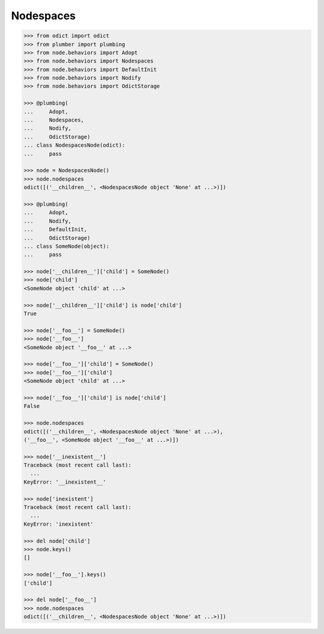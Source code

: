 Nodespaces
----------

.. code-block:: pycon

    >>> from odict import odict
    >>> from plumber import plumbing
    >>> from node.behaviors import Adopt
    >>> from node.behaviors import Nodespaces
    >>> from node.behaviors import DefaultInit
    >>> from node.behaviors import Nodify
    >>> from node.behaviors import OdictStorage

    >>> @plumbing(
    ...     Adopt,
    ...     Nodespaces,
    ...     Nodify,
    ...     OdictStorage)
    ... class NodespacesNode(odict):
    ...     pass

    >>> node = NodespacesNode()
    >>> node.nodespaces
    odict([('__children__', <NodespacesNode object 'None' at ...>)])

    >>> @plumbing(
    ...     Adopt,
    ...     Nodify,
    ...     DefaultInit,
    ...     OdictStorage)
    ... class SomeNode(object):
    ...     pass

    >>> node['__children__']['child'] = SomeNode()
    >>> node['child']
    <SomeNode object 'child' at ...>

    >>> node['__children__']['child'] is node['child']
    True

    >>> node['__foo__'] = SomeNode()
    >>> node['__foo__']
    <SomeNode object '__foo__' at ...>

    >>> node['__foo__']['child'] = SomeNode()
    >>> node['__foo__']['child']
    <SomeNode object 'child' at ...>

    >>> node['__foo__']['child'] is node['child']
    False

    >>> node.nodespaces
    odict([('__children__', <NodespacesNode object 'None' at ...>), 
    ('__foo__', <SomeNode object '__foo__' at ...>)])

    >>> node['__inexistent__']
    Traceback (most recent call last):
      ...
    KeyError: '__inexistent__'

    >>> node['inexistent']
    Traceback (most recent call last):
      ...
    KeyError: 'inexistent'

    >>> del node['child']
    >>> node.keys()
    []

    >>> node['__foo__'].keys()
    ['child']

    >>> del node['__foo__']
    >>> node.nodespaces
    odict([('__children__', <NodespacesNode object 'None' at ...>)])
